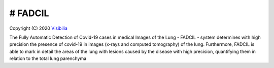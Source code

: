 # FADCIL
============
Copyright (C) 2020 `Visibilia`_

.. _Visibilia: https://visibilia.net.br/fadcil/ 

The Fully Automatic Detection of Covid-19 cases in medical Images of the Lung - FADCIL - system determines with high precision the presence of covid-19 in images (x-rays and computed tomography) of the lung. Furthermore, FADCIL is able to mark in detail the areas of the lung with lesions caused by the disease with high precision, quantifying them in relation to the total lung parenchyma
